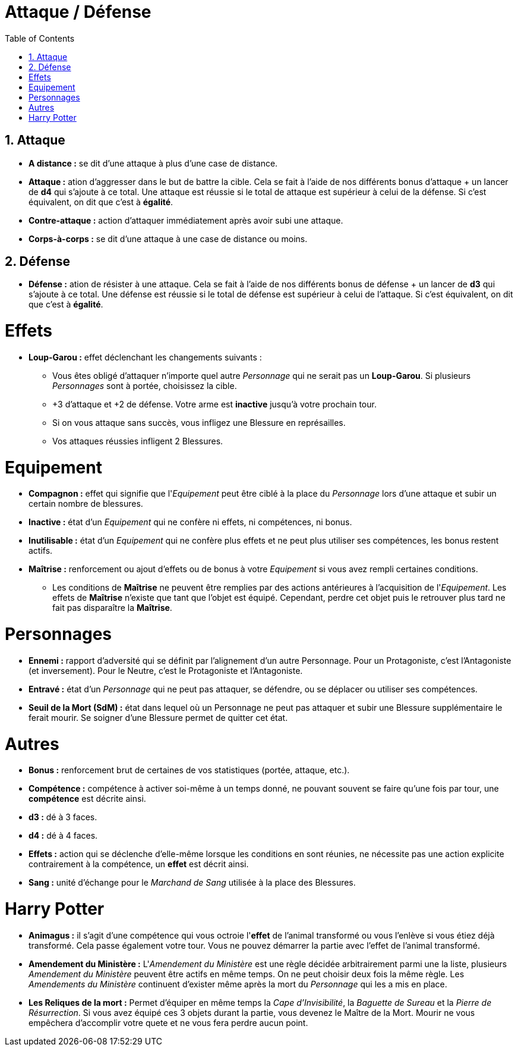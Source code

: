 :experimental:
:source-highlighter: pygments
:data-uri:
:icons: font

:toc:
:numbered:

:personnage: Personnages

= Attaque / Défense

== Attaque

* *A distance :* se dit d'une attaque à plus d'une case de distance.
* *Attaque :* ation d'aggresser dans le but de battre la cible. Cela se fait à l'aide de nos différents bonus d'attaque + un lancer de *d4* qui s'ajoute à ce total. Une attaque est réussie si le total de attaque est supérieur à celui de la défense. Si c'est équivalent, on dit que c'est à *égalité*.
* *Contre-attaque :* action d'attaquer immédiatement après avoir subi une attaque.
* *Corps-à-corps :* se dit d'une attaque à une case de distance ou moins.

== Défense

* *Défense :* ation de résister à une attaque. Cela se fait à l'aide de nos différents bonus de défense + un lancer de *d3* qui s'ajoute à ce total. Une défense est réussie si le total de défense est supérieur à celui de l'attaque. Si c'est équivalent, on dit que c'est à *égalité*.

= Effets

* *Loup-Garou :* effet déclenchant les changements suivants :
** Vous êtes obligé d'attaquer n'importe quel autre _Personnage_ qui ne serait pas un *Loup-Garou*. Si plusieurs _Personnages_ sont à portée, choisissez la cible.
** +3 d'attaque et +2 de défense. Votre arme est *inactive* jusqu'à votre prochain tour.
** Si on vous attaque sans succès, vous infligez une Blessure en représailles.
** Vos attaques réussies infligent 2 Blessures.

= Equipement

* *Compagnon :* effet qui signifie que l'_Equipement_ peut être ciblé à la place du _Personnage_ lors d'une attaque et subir un certain nombre de blessures.
* *Inactive :* état d'un _Equipement_ qui ne confère ni effets, ni compétences, ni bonus.
* *Inutilisable :* état d'un _Equipement_ qui ne confère plus effets et ne peut plus utiliser ses compétences, les bonus restent actifs.
* *Maîtrise :* renforcement ou ajout d'effets ou de bonus à votre _Equipement_ si vous avez rempli certaines conditions.
** Les conditions de *Maîtrise* ne peuvent être remplies par des actions antérieures à l'acquisition de l'_Equipement_. Les effets de *Maîtrise* n'existe que tant que l'objet est équipé. Cependant, perdre cet objet puis le retrouver plus tard ne fait pas disparaître la *Maîtrise*.

= Personnages

* *Ennemi :* rapport d'adversité qui se définit par l'alignement d'un autre Personnage. Pour un Protagoniste, c'est l'Antagoniste (et inversement). Pour le Neutre, c'est le Protagoniste et l'Antagoniste.
* *Entravé :* état d'un _Personnage_ qui ne peut pas attaquer, se défendre, ou se déplacer ou utiliser ses compétences.
* *Seuil de la Mort (SdM) :* état dans lequel où un Personnage ne peut pas attaquer et subir une Blessure supplémentaire le ferait mourir. Se soigner d'une Blessure permet de quitter cet état.

= Autres

* *Bonus :* renforcement brut de certaines de vos statistiques (portée, attaque, etc.).
* [underline]*Compétence :* compétence à activer soi-même à un temps donné, ne pouvant souvent se faire qu'une fois par tour, une [underline]*compétence* est décrite ainsi.
* *d3 :* dé à 3 faces.
* *d4 :* dé à 4 faces.
* *Effets :* action qui se déclenche d'elle-même lorsque les conditions en sont réunies, ne nécessite pas une action explicite contrairement à la compétence, un *effet* est décrit ainsi.
* *Sang :* unité d'échange pour le _Marchand de Sang_ utilisée à la place des Blessures.

= Harry Potter

* [underline]*Animagus :* il s'agit d'une compétence qui vous octroie l'*effet* de l'animal transformé ou vous l'enlève si vous étiez déjà transformé. Cela passe également votre tour. Vous ne pouvez démarrer la partie avec l'effet de l'animal transformé.
* *Amendement du Ministère :* L'_Amendement du Ministère_ est une règle décidée arbitrairement parmi une la liste, plusieurs _Amendement du Ministère_ peuvent être actifs en même temps. On ne peut choisir deux fois la même règle. Les _Amendements du Ministère_ continuent d'exister même après la mort du _Personnage_ qui les a mis en place.
* *Les Reliques de la mort :* Permet d'équiper en même temps la _Cape d'Invisibilité_, la _Baguette de Sureau_ et la _Pierre de Résurrection_. Si vous avez équipé ces 3 objets durant la partie, vous devenez le Maître de la Mort. Mourir ne vous empêchera d'accomplir votre quete et ne vous fera perdre aucun point.
